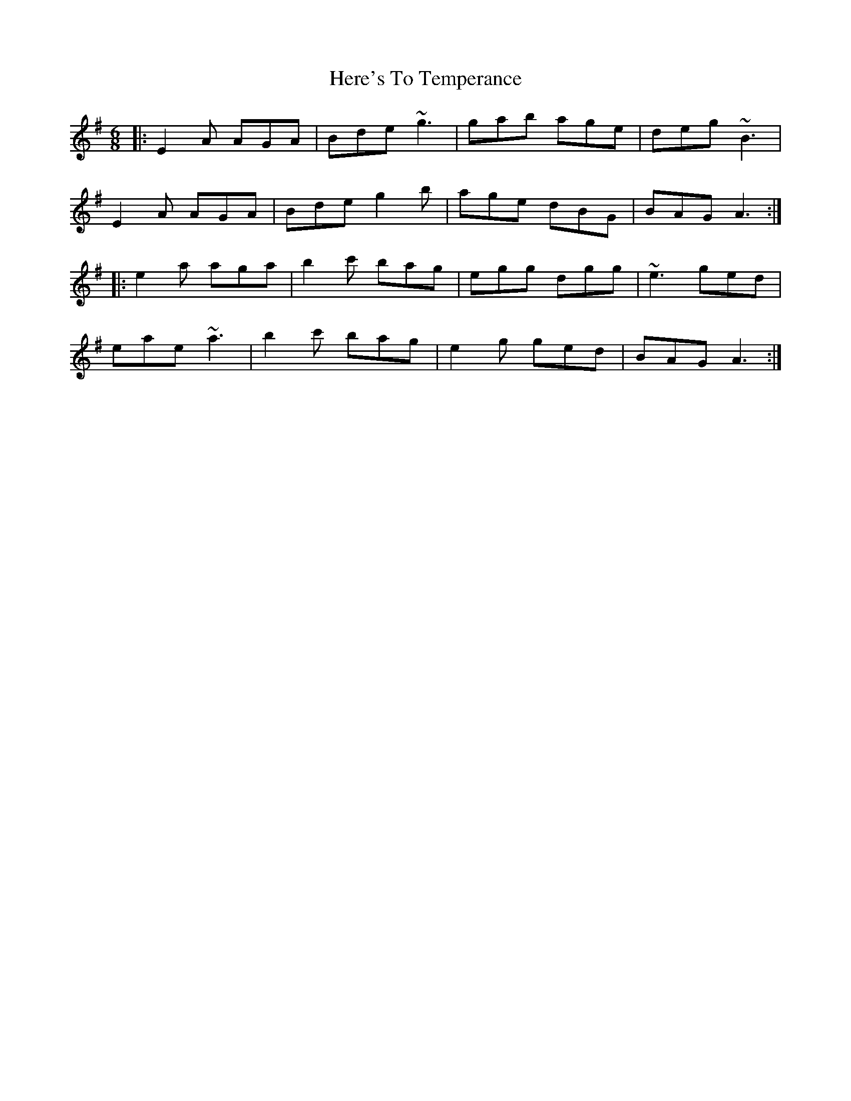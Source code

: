 X: 17269
T: Here's To Temperance
R: jig
M: 6/8
K: Adorian
|:E2A AGA|Bde ~g3|gab age|deg ~B3|
E2A AGA|Bde g2b|age dBG|BAG A3:|
|:e2a aga|b2c' bag|egg dgg|~e3 ged|
eae ~a3|b2c' bag|e2g ged|BAG A3:|


